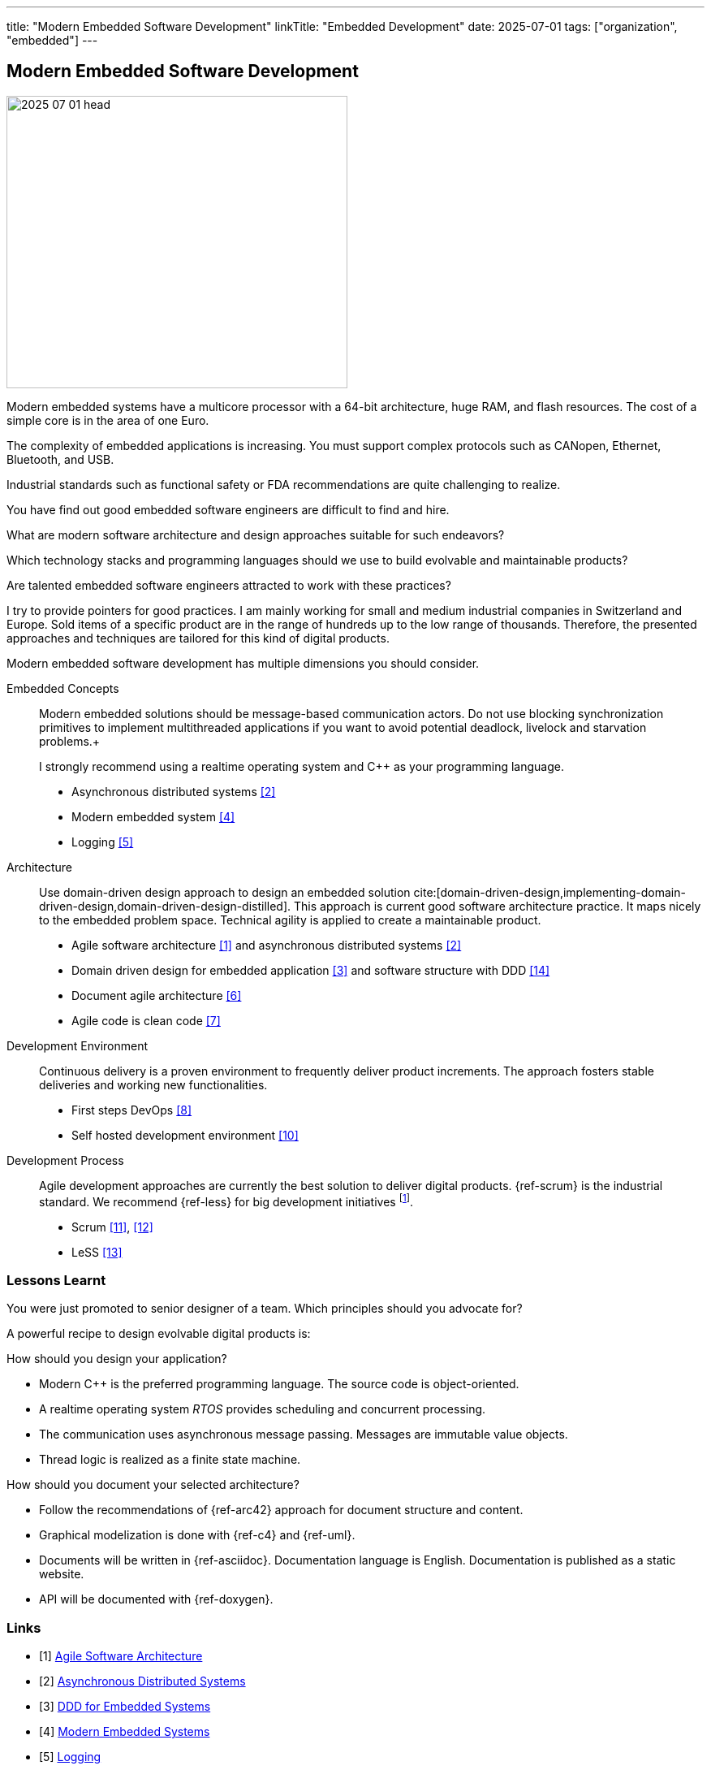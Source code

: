 ---
title: "Modern Embedded Software Development"
linkTitle: "Embedded Development"
date: 2025-07-01
tags: ["organization", "embedded"]
---

== Modern Embedded Software Development
:author: Marcel Baumann
:email: <marcel.baumann@tangly.net>
:homepage: https://www.tangly.net/
:company: https://www.tangly.net/[tangly llc]

image::2025-07-01-head.jpg[width=420,height=360,role=left]

Modern embedded systems have a multicore processor with a 64-bit architecture, huge RAM, and flash resources.
The cost of a simple core is in the area of one Euro.

The complexity of embedded applications is increasing.
You must support complex protocols such as CANopen, Ethernet, Bluetooth, and USB.

Industrial standards such as functional safety or FDA recommendations are quite challenging to realize.

You have find out good embedded software engineers are difficult to find and hire.

What are modern software architecture and design approaches suitable for such endeavors?

Which technology stacks and programming languages should we use to build evolvable and maintainable products?

Are talented embedded software engineers attracted to work with these practices?

I try to provide pointers for good practices.
I am mainly working for small and medium industrial companies in Switzerland and Europe.
Sold items of a specific product are in the range of hundreds up to the low range of thousands.
Therefore, the presented approaches and techniques are tailored for this kind of digital products.

Modern embedded software development has multiple dimensions you should consider.

Embedded Concepts::
Modern embedded solutions should be message-based communication actors.
Do not use blocking synchronization primitives to implement multithreaded applications if you want to avoid potential deadlock, livelock and starvation problems.+
+
I strongly recommend using a realtime operating system and {cpp} as your programming language.
+
- Asynchronous distributed systems <<asynchronous-distributed-systems>>
- Modern embedded system <<modern-embedded-systems>>
- Logging <<logging>>
Architecture::
Use domain-driven design approach to design an embedded solution cite:[domain-driven-design,implementing-domain-driven-design,domain-driven-design-distilled].
This approach is current good software architecture practice.
It maps nicely to the embedded problem space.
Technical agility is applied to create a maintainable product.
- Agile software architecture <<agile-software-architecture>> and asynchronous distributed systems <<asynchronous-distributed-systems>>
- Domain driven design for embedded application <<ddd-embedded-systems>> and software structure with DDD <<software-structure-ddd>>
- Document agile architecture <<document-agile-achitecture>>
- Agile code is clean code <<agile-code-clean-code>>
Development Environment::
Continuous delivery is a proven environment to frequently deliver product increments.
The approach fosters stable deliveries and working new functionalities.
- First steps DevOps <<first-steps-devops>>
- Self hosted development environment <<self-hosted-development-servers>>
Development Process::
Agile development approaches are currently the best solution to deliver digital products.
{ref-scrum} is the industrial standard.
We recommend {ref-less} for big development initiatives
footnote:[Big development initiatives are seldom in the embedded world.
Few companies have development groups of thirty or more people working on one product.].
- Scrum <<agile-architecture-within-scrum>>, <<how-to-detect-fake-scrum>>
- LeSS <<less-lessons-learnt>>

=== Lessons Learnt

You were just promoted to senior designer of a team.
Which principles should you advocate for?

A powerful recipe to design evolvable digital products is:

How should you design your application?

- Modern {cpp} is the preferred programming language.
The source code is object-oriented.
- A realtime operating system _RTOS_ provides scheduling and concurrent processing.
- The communication uses asynchronous message passing.
Messages are immutable value objects.
- Thread logic is realized as a finite state machine.

How should you document your selected architecture?

- Follow the recommendations of {ref-arc42} approach for document structure and content.
- Graphical modelization is done with {ref-c4} and {ref-uml}.
- Documents will be written in {ref-asciidoc}.
Documentation language is English.
Documentation is published as a static website.
- API will be documented with {ref-doxygen}.

[bibliography]
=== Links

- [[[agile-software-architecture, 1]]] link:../../2025/agile-software-architecture/[Agile Software Architecture]
- [[[asynchronous-distributed-systems, 2]]] link:../../2025/distributed-systems/[Asynchronous Distributed Systems]
- [[[ddd-embedded-systems, 3]]] link:../../2025/ddd-for-embedded-systems/[DDD for Embedded Systems]
- [[[modern-embedded-systems, 4]]] link:../../2025/modern-embedded-systems/[Modern Embedded Systems]
- [[[logging, 5]]] link:../../2025/logging/[Logging]
- [[[document-agile-achitecture, 6]]] link:../../2024/document-agile-architecture/[Document Agile Architecture]
- [[[agile-code-clean-code, 7]]] link:../../2019/agile-code-is-clean-code/[Agile Code is Clean Code]
- [[[first-steps-devops, 8]]] link:../../2022/first-steps-devops/[First Steps DevOps]
- [[[technical-debt, 9]]] link:../../2022/technical-debt/[Technical Debt]
- [[[self-hosted-development-servers, 10]]] link:../../2024/self-hosted-development-servers/[Self-Hosted Development Servers]
- [[[agile-architecture-within-scrum, 11]]] link:../../2019/agile-architecture-within-scrum/[Agile Architecture within Scrum]
- [[[how-to-detect-fake-scrum, 12]]] link:../../022/how-to-detect-fake-scrum/[How To Detect Fake Scrum?]
- [[[less-lessons-learnt, 13]]] link:../../2021/less-lessons-learnt/[LeSS Lessons Learnt]
- [[[software-structure-ddd, 14]]] link:../../2022/software-structure-with-ddd/[Software Structure with DDD]

=== References

bibliography::[]

